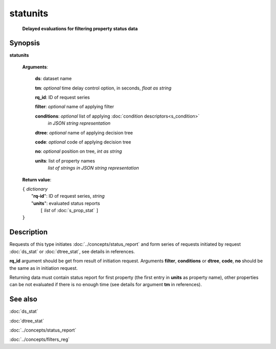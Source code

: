 statunits
=========
        **Delayed evaluations for filtering property status data**

.. index:: 
    statunits; request

Synopsis
--------

**statunits** 

    **Arguments**: 

        **ds**: dataset name
        
        **tm**: *optional* time delay control option, in seconds, *float as string*

        **rq_id**: ID of request series
        
        **filter**: *optional* name of applying filter
        
        **conditions**: *optional* list of applying :doc:`condition descriptors<s_condition>`
            *in JSON string representation*

        **dtree**: *optional* name of applying decision tree

        **code**: *optional* code of applying decision tree
        
        **no**: *optional* position on tree, *int as string*
        
        **units**: list of property names 
                *list of strings in JSON string representation*
        
    **Return value**: 
    
    | ``{`` *dictionary*
    |      "**rq-id**": ID of request series, *string*
    |      "**units**": evaluated status reports
    |           ``[`` *list* of :doc:`s_prop_stat` ``]``
    | ``}``

Description
-----------
Requests of this type initiates :doc:`../concepts/status_report` and form series of requests initiated by request :doc:`ds_stat` or :doc:`dtree_stat`, see details in references.

**rq_id** argument should be get from result of initiation request. Arguments **filter**, **conditions** or **dtree**, **code**, **no** should be the same as in initiation request.

Returning data must contain status report for first property (the first entry in **units** as property name), other properties can be not evaluated if there is no enough time (see details for argument **tm** in references).

See also
--------
:doc:`ds_stat` 

:doc:`dtree_stat`

:doc:`../concepts/status_report`

:doc:`../concepts/filters_reg`
